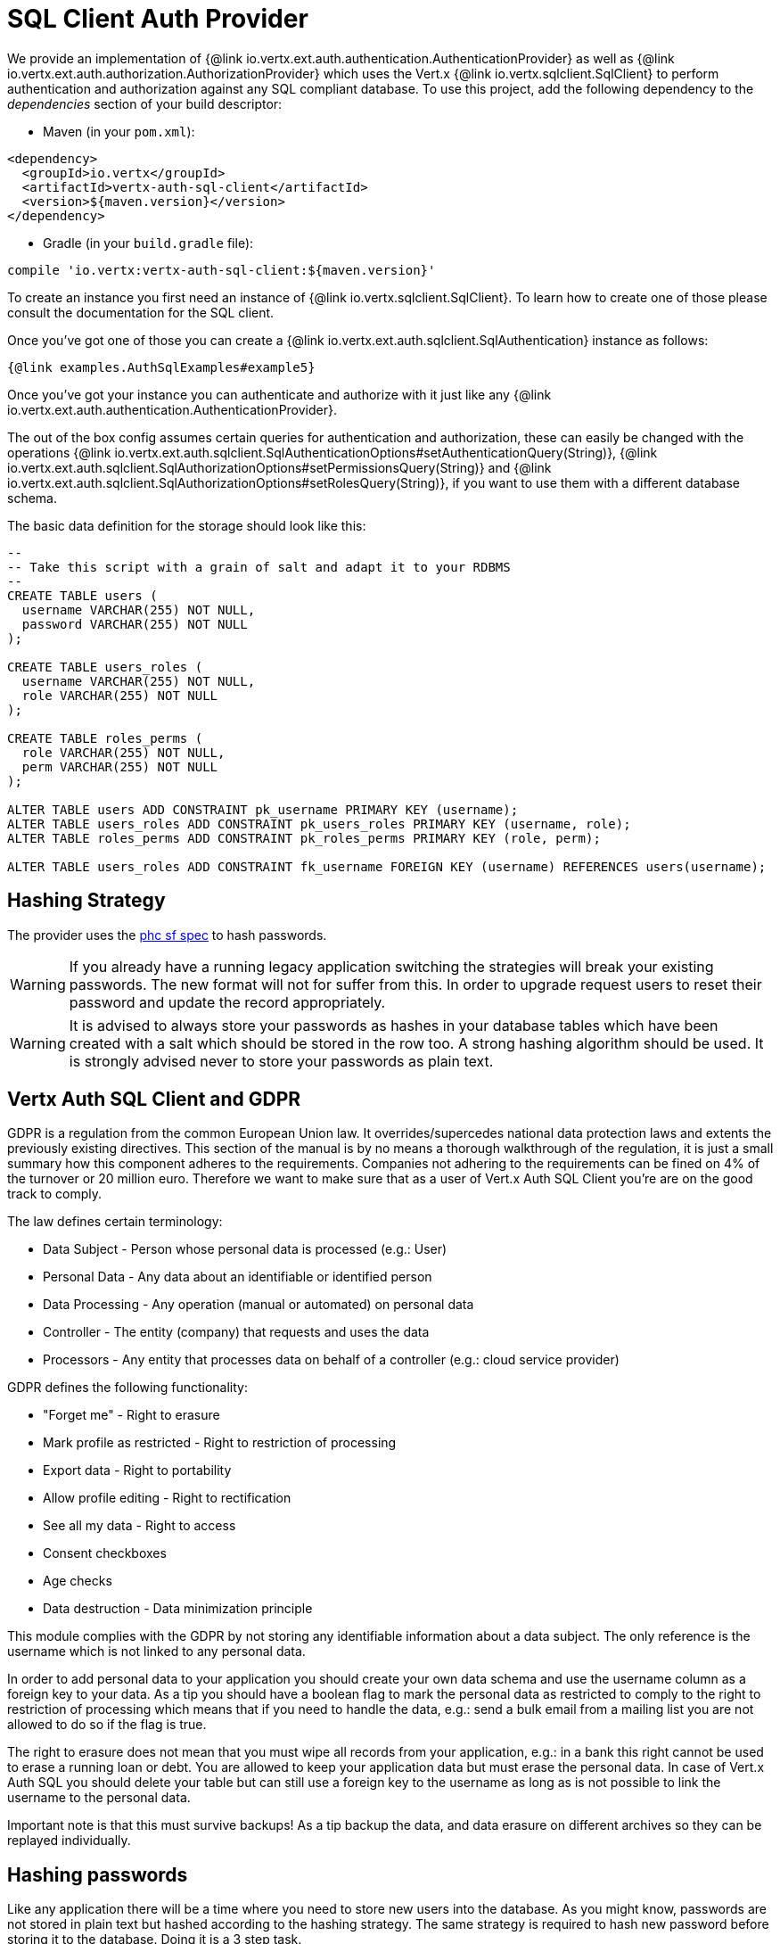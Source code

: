 = SQL Client Auth Provider

We provide an implementation of {@link io.vertx.ext.auth.authentication.AuthenticationProvider} as well as
{@link io.vertx.ext.auth.authorization.AuthorizationProvider} which uses the Vert.x {@link io.vertx.sqlclient.SqlClient} to perform authentication and authorization against any SQL compliant database.
To use this project, add the following dependency to the _dependencies_ section of your build descriptor:

* Maven (in your `pom.xml`):

[source,xml,subs="+attributes"]
----
<dependency>
  <groupId>io.vertx</groupId>
  <artifactId>vertx-auth-sql-client</artifactId>
  <version>${maven.version}</version>
</dependency>
----

* Gradle (in your `build.gradle` file):

[source,groovy,subs="+attributes"]
----
compile 'io.vertx:vertx-auth-sql-client:${maven.version}'
----

To create an instance you first need an instance of {@link io.vertx.sqlclient.SqlClient}.
To learn how to create one of those please consult the documentation for the SQL client.

Once you've got one of those you can create a {@link io.vertx.ext.auth.sqlclient.SqlAuthentication} instance as follows:

[source,$lang]
----
{@link examples.AuthSqlExamples#example5}
----

Once you've got your instance you can authenticate and authorize with it just like any {@link io.vertx.ext.auth.authentication.AuthenticationProvider}.

The out of the box config assumes certain queries for authentication and authorization, these can easily be changed with the operations
{@link io.vertx.ext.auth.sqlclient.SqlAuthenticationOptions#setAuthenticationQuery(String)},
{@link io.vertx.ext.auth.sqlclient.SqlAuthorizationOptions#setPermissionsQuery(String)} and
{@link io.vertx.ext.auth.sqlclient.SqlAuthorizationOptions#setRolesQuery(String)}, if you want to use them with a different database schema.

The basic data definition for the storage should look like this:

[source,sql]
----
--
-- Take this script with a grain of salt and adapt it to your RDBMS
--
CREATE TABLE users (
  username VARCHAR(255) NOT NULL,
  password VARCHAR(255) NOT NULL
);

CREATE TABLE users_roles (
  username VARCHAR(255) NOT NULL,
  role VARCHAR(255) NOT NULL
);

CREATE TABLE roles_perms (
  role VARCHAR(255) NOT NULL,
  perm VARCHAR(255) NOT NULL
);

ALTER TABLE users ADD CONSTRAINT pk_username PRIMARY KEY (username);
ALTER TABLE users_roles ADD CONSTRAINT pk_users_roles PRIMARY KEY (username, role);
ALTER TABLE roles_perms ADD CONSTRAINT pk_roles_perms PRIMARY KEY (role, perm);

ALTER TABLE users_roles ADD CONSTRAINT fk_username FOREIGN KEY (username) REFERENCES users(username);
----

== Hashing Strategy

The provider uses the https://github.com/P-H-C/phc-string-format/blob/master/phc-sf-spec.md[phc sf spec] to hash passwords.

WARNING: If you already have a running legacy application switching the strategies will break your existing passwords.
The new format will not for suffer from this.
In order to upgrade request users to reset their password and update the record appropriately.

WARNING: It is advised to always store your passwords as hashes in your database tables which have been created with a salt which should be stored in the row too.
A strong hashing algorithm should be used.
It is strongly advised never to store your passwords as plain text.

== Vertx Auth SQL Client and GDPR

GDPR is a regulation from the common European Union law.
It overrides/supercedes national data protection laws and extents the previously existing directives.
This section of the manual is by no means a thorough walkthrough of the regulation, it is just a small summary how this component adheres to the requirements.
Companies not adhering to the requirements can be fined on 4% of the turnover or 20 million euro.
Therefore we want to make sure that as a user of Vert.x Auth SQL Client you're are on the good track to comply.

The law defines certain terminology:

* Data Subject - Person whose personal data is processed (e.g.: User)
* Personal Data - Any data about an identifiable or identified person
* Data Processing - Any operation (manual or automated) on personal data
* Controller - The entity (company) that requests and uses the data
* Processors - Any entity that processes data on behalf of a controller (e.g.: cloud service provider)

GDPR defines the following functionality:

* "Forget me" - Right to erasure
* Mark profile as restricted - Right to restriction of processing
* Export data - Right to portability
* Allow profile editing - Right to rectification
* See all my data - Right to access
* Consent checkboxes
* Age checks
* Data destruction - Data minimization principle

This module complies with the GDPR by not storing any identifiable information about a data subject.
The only reference is the username which is not linked to any personal data.

In order to add personal data to your application you should create your own data schema and use the username column as a foreign key to your data.
As a tip you should have a boolean flag to mark the personal data as restricted to comply to the right to restriction of processing which means that if you need to handle the data, e.g.: send a bulk email from a mailing list you are not allowed to do so if the flag is true.

The right to erasure does not mean that you must wipe all records from your application, e.g.: in a bank this right cannot be used to erase a running loan or debt.
You are allowed to keep your application data but must erase the personal data.
In case of Vert.x Auth SQL you should delete your table but can still use a foreign key to the username as long as is not possible to link the username to the personal data.

Important note is that this must survive backups!
As a tip backup the data, and data erasure on different archives so they can be replayed individually.

== Hashing passwords

Like any application there will be a time where you need to store new users into the database.
As you might know, passwords are not stored in plain text but hashed according to the hashing strategy.
The same strategy is required to hash new password before storing it to the database.
Doing it is a 3 step task.

1. Generate a salt string
2. Hash the password given the salt string
3. Store it to the database

[source,$lang]
----
{@link examples.AuthSqlExamples#example9}
----

== Authentication

When authenticating using this implementation, it assumes `username` and `password` fields are present in the authentication info:

[source,$lang]
----
{@link examples.AuthSqlExamples#example6}
----

== Authorisation - Permission-Role Model

Although Vert.x auth itself does not mandate any specific model of permissions (they are just opaque strings), this implementation assumes a familiar user/role/permission model, where a user can have zero or more roles and a role can have zero or more permissions.

If validating if a user has a particular permission simply match the user against a given permission as follows:

[source,$lang]
----
{@link examples.AuthSqlExamples#example7}
----
